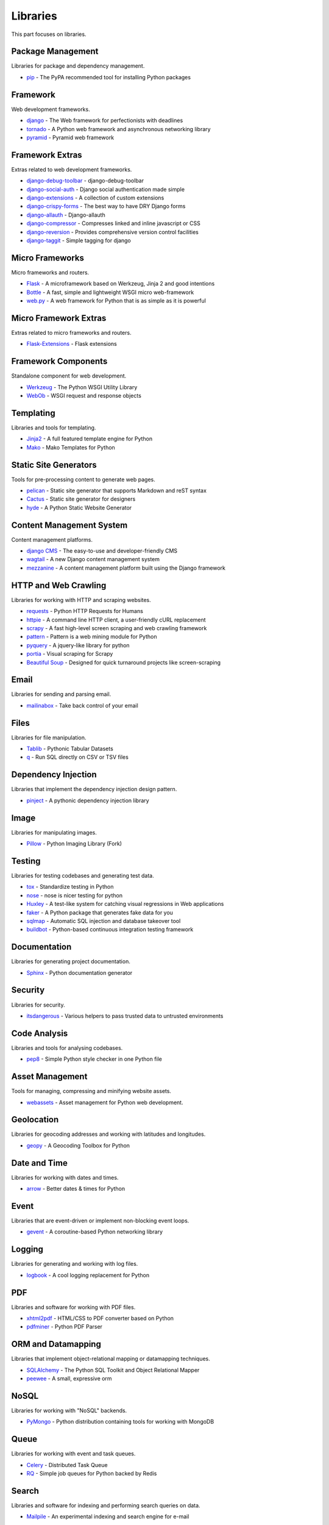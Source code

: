 Libraries
=========

This part focuses on libraries.


Package Management
------------------

Libraries for package and dependency management.

- `pip`_ - The PyPA recommended tool for installing Python packages


.. _pip: https://github.com/pypa/pip


Framework
---------

Web development frameworks.

- `django`_ - The Web framework for perfectionists with deadlines
- `tornado`_ - A Python web framework and asynchronous networking library
- `pyramid`_ - Pyramid web framework


.. _django: https://www.djangoproject.com/
.. _tornado: http://www.tornadoweb.org/
.. _pyramid: http://docs.pylonsproject.org/en/latest/docs/pyramid.html


Framework Extras
----------------

Extras related to web development frameworks.

- `django-debug-toolbar`_ - django-debug-toolbar
- `django-social-auth`_ - Django social authentication made simple
- `django-extensions`_ - A collection of custom extensions
- `django-crispy-forms`_ - The best way to have DRY Django forms
- `django-allauth`_ - Django-allauth
- `django-compressor`_ - Compresses linked and inline javascript or CSS
- `django-reversion`_ - Provides comprehensive version control facilities
- `django-taggit`_ - Simple tagging for django


.. _django-debug-toolbar: https://github.com/django-debug-toolbar/django-debug-toolbar
.. _django-social-auth: https://github.com/omab/django-social-auth
.. _django-extensions: http://django-extensions.readthedocs.org/
.. _django-crispy-forms: http://django-crispy-forms.readthedocs.org/
.. _django-allauth: http://www.intenct.nl/projects/django-allauth/
.. _django-compressor: http://django-compressor.readthedocs.org/
.. _django-reversion: https://github.com/etianen/django-reversion
.. _django-taggit: http://django-taggit.readthedocs.org/


Micro Frameworks
----------------

Micro frameworks and routers.

- `Flask`_ - A microframework based on Werkzeug, Jinja 2 and good intentions
- `Bottle`_ - A fast, simple and lightweight WSGI micro web-framework
- `web.py`_ - A web framework for Python that is as simple as it is powerful


.. _Flask: http://flask.pocoo.org/
.. _Bottle: http://bottlepy.org/
.. _web.py: http://webpy.org/


Micro Framework Extras
----------------------

Extras related to micro frameworks and routers.

- `Flask-Extensions`_ - Flask extensions


.. _Flask-Extensions: http://flask.pocoo.org/extensions/


Framework Components
--------------------

Standalone component for web development.

- `Werkzeug`_ - The Python WSGI Utility Library
- `WebOb`_ - WSGI request and response objects


.. _Werkzeug: http://werkzeug.pocoo.org/
.. _WebOb: http://www.webob.org/


Templating
----------

Libraries and tools for templating.

- `Jinja2`_ - A full featured template engine for Python
- `Mako`_ - Mako Templates for Python


.. _Jinja2: http://jinja.pocoo.org/
.. _Mako: http://www.makotemplates.org/


Static Site Generators
----------------------

Tools for pre-processing content to generate web pages.

- `pelican`_ - Static site generator that supports Markdown and reST syntax
- `Cactus`_ - Static site generator for designers
- `hyde`_ - A Python Static Website Generator


.. _pelican: http://blog.getpelican.com/
.. _Cactus: https://github.com/koenbok/Cactus
.. _hyde: http://hyde.github.com/


Content Management System
-------------------------

Content management platforms.

- `django CMS`_ - The easy-to-use and developer-friendly CMS
- `wagtail`_ - A new Django content management system
- `mezzanine`_ - A content management platform built using the Django framework


.. _django CMS: https://github.com/divio/django-cms
.. _wagtail: http://wagtail.io/
.. _mezzanine: http://mezzanine.jupo.org/


HTTP and Web Crawling
---------------------

Libraries for working with HTTP and scraping websites.

- `requests`_ - Python HTTP Requests for Humans
- `httpie`_ - A command line HTTP client, a user-friendly cURL replacement
- `scrapy`_ - A fast high-level screen scraping and web crawling framework
- `pattern`_ - Pattern is a web mining module for Python
- `pyquery`_ - A jquery-like library for python
- `portia`_ - Visual scraping for Scrapy
- `Beautiful Soup`_ - Designed for quick turnaround projects like screen-scraping


.. _requests: http://python-requests.org
.. _httpie: https://github.com/jakubroztocil/httpie
.. _scrapy: http://scrapy.org/
.. _pattern: https://github.com/clips/pattern
.. _pyquery: http://pythonhosted.org/pyquery/
.. _portia: https://github.com/scrapinghub/portia
.. _Beautiful Soup: http://www.crummy.com/software/BeautifulSoup/


Email
-----

Libraries for sending and parsing email.

- `mailinabox`_ - Take back control of your email


.. _mailinabox: https://mailinabox.email/


Files
-----

Libraries for file manipulation.

- `Tablib`_ - Pythonic Tabular Datasets
- `q`_ - Run SQL directly on CSV or TSV files


.. _Tablib: http://python-tablib.org
.. _q: https://github.com/harelba/q


Dependency Injection
--------------------

Libraries that implement the dependency injection design pattern.

- `pinject`_ - A pythonic dependency injection library


.. _pinject: https://github.com/google/pinject


Image
-----

Libraries for manipulating images.

- `Pillow`_ - Python Imaging Library (Fork)


.. _Pillow: http://python-pillow.github.io/


Testing
-------

Libraries for testing codebases and generating test data.

- `tox`_ - Standardize testing in Python
- `nose`_ - nose is nicer testing for python
- `Huxley`_ - A test-like system for catching visual regressions in Web applications
- `faker`_ - A Python package that generates fake data for you
- `sqlmap`_ - Automatic SQL injection and database takeover tool
- `buildbot`_ - Python-based continuous integration testing framework


.. _tox: http://tox.readthedocs.org/
.. _nose: http://nose.readthedocs.org/
.. _Huxley: https://github.com/facebook/huxley
.. _faker: http://www.joke2k.net/faker/
.. _sqlmap: http://sqlmap.org/
.. _buildbot: http://buildbot.net/


Documentation
-------------

Libraries for generating project documentation.

- `Sphinx`_ - Python documentation generator


.. _Sphinx: http://sphinx-doc.org/


Security
--------

Libraries for security.

- `itsdangerous`_ - Various helpers to pass trusted data to untrusted environments


.. _itsdangerous: https://github.com/mitsuhiko/itsdangerous


Code Analysis
-------------

Libraries and tools for analysing codebases.

- `pep8`_ - Simple Python style checker in one Python file


.. _pep8: https://github.com/jcrocholl/pep8


Asset Management
----------------

Tools for managing, compressing and minifying website assets.

- `webassets`_ - Asset management for Python web development.


.. _webassets: https://github.com/miracle2k/webassets


Geolocation
-----------

Libraries for geocoding addresses and working with latitudes and longitudes.

- `geopy`_ - A Geocoding Toolbox for Python


.. _geopy: https://github.com/geopy/geopy


Date and Time
-------------

Libraries for working with dates and times.

- `arrow`_ - Better dates & times for Python


.. _arrow: http://crsmithdev.com/arrow/


Event
-----

Libraries that are event-driven or implement non-blocking event loops.

- `gevent`_ - A coroutine-based Python networking library


.. _gevent: http://gevent.org/


Logging
-------

Libraries for generating and working with log files.

- `logbook`_ - A cool logging replacement for Python


.. _logbook: http://logbook.pocoo.org/


PDF
---

Libraries and software for working with PDF files.

- `xhtml2pdf`_ - HTML/CSS to PDF converter based on Python
- `pdfminer`_ - Python PDF Parser


.. _xhtml2pdf: http://www.xhtml2pdf.com/
.. _pdfminer: https://github.com/euske/pdfminer


ORM and Datamapping
-------------------

Libraries that implement object-relational mapping or datamapping techniques.

- `SQLAlchemy`_ - The Python SQL Toolkit and Object Relational Mapper
- `peewee`_ - A small, expressive orm


.. _SQLAlchemy: http://www.sqlalchemy.org/
.. _peewee: http://peewee.readthedocs.org/


NoSQL
-----

Libraries for working with "NoSQL" backends.

- `PyMongo`_ - Python distribution containing tools for working with MongoDB


.. _PyMongo: http://api.mongodb.org/python/current/


Queue
-----

Libraries for working with event and task queues.

- `Celery`_ - Distributed Task Queue
- `RQ`_ - Simple job queues for Python backed by Redis


.. _Celery: http://www.celeryproject.org/
.. _RQ: http://python-rq.org/


Search
------

Libraries and software for indexing and performing search queries on data.

- `Mailpile`_ - An experimental indexing and search engine for e-mail


.. _Mailpile: https://github.com/pagekite/Mailpile


Command Line
------------

Libraries for building command line utilities.

- `click`_ - Python composable command line utility
- `docopt`_ - Pythonic command line arguments parser, that will make you smile
- `clint`_ - Python Command-line Application Tools


.. _click: http://click.pocoo.org/
.. _docopt: http://docopt.org/
.. _clint: https://github.com/kennethreitz/clint


Authentication
--------------

Libraries for implementing authentications schemes.

- `oauthlib`_ - An abstract interface to creating OAuth clients and servers
- `rauth`_ - A Python library for OAuth 1.0/a, 2.0, and Ofly


.. _oauthlib: https://github.com/idan/oauthlib
.. _rauth: https://rauth.readthedocs.org/


Markup
------

Libraries for working with markup.

- `python-markdown2`_ -  A fast and complete implementation of Markdown


.. _python-markdown2: https://github.com/trentm/python-markdown2


Text and Numbers
----------------

Libraries for parsing and manipulating text and numbers.

- `NumPy`_ - The fundamental package for scientific computing with Python
- `TextBlob`_ - Simple, Pythonic, text processing--Sentiment analysis


.. _NumPy: http://www.numpy.org/
.. _TextBlob: http://textblob.readthedocs.org/


REST and API
------------

Libraries and web tools for developing REST-ful APIs.

- `eve`_ - REST API framework powered by Flask, MongoDB and good intentions
- `django-rest-framework`_ - Awesome web-browseable Web APIs for Django
- `sandman`_ - Sandman "makes things REST"


.. _eve: http://python-eve.org/
.. _django-rest-framework: http://www.django-rest-framework.org/
.. _sandman: https://github.com/jeffknupp/sandman


Caching
-------

Libraries for caching data.

- `beaker`_ - WSGI middleware for sessions and caching


.. _beaker: http://beaker.readthedocs.org/en/latest/


Deployment
----------

Libraries for IT automation.

- `ansible`_ - A radically simple IT automation platform
- `salt`_ - Infrastructure automation and management system
- `fabric`_ - Simple, Pythonic remote execution and deployment


.. _ansible: http://www.ansible.com/home
.. _salt: https://github.com/saltstack/salt
.. _fabric: http://www.fabfile.org/


Extra Things
------------

Useful libraries or tools that don't fit in the categories above.

- `virtualenv`_ - Virtual Python Environment builder
- `Blinker`_ - Fast & simple object-to-object and broadcast signaling
- `supervisor`_ - Supervisor process control system for UNIX
- `Gunicorn`_ - A Python WSGI HTTP Server for UNIX
- `sentry`_ - A realtime, platform-agnostic error logging and aggregation platform
- `sshuttle`_ - Transparent proxy server that works as a poor man's VPN
- `pandas`_ - Flexible and powerful data analysis / manipulation library
- `plan`_ - Cron jobs in Python
- `ajenti`_ - The web admin panel everyone wants
- `sh`_ - Python process launching
- `glances`_ - Glances an Eye on your system
- `deis`_ - Your PaaS. Your Rules
- `kivy`_ - Open source software library for creating NUI applications
- `matplotlib`_ - Plotting with Python
- `NLTK`_ - The Natural Language Toolkit


.. _virtualenv: https://github.com/pypa/virtualenv
.. _Blinker: http://pythonhosted.org/blinker/
.. _supervisor: https://github.com/Supervisor/supervisor
.. _Gunicorn: http://gunicorn.org/
.. _sentry: https://github.com/getsentry/sentry
.. _sshuttle: https://github.com/apenwarr/sshuttle
.. _pandas: http://pandas.pydata.org/
.. _plan: https://github.com/fengsp/plan
.. _ajenti: http://ajenti.org/
.. _sh: https://github.com/amoffat/sh
.. _glances: http://nicolargo.github.io/glances/
.. _deis: https://github.com/deis/deis
.. _kivy: http://kivy.org/
.. _matplotlib: http://matplotlib.org/
.. _NLTK: http://www.nltk.org/
